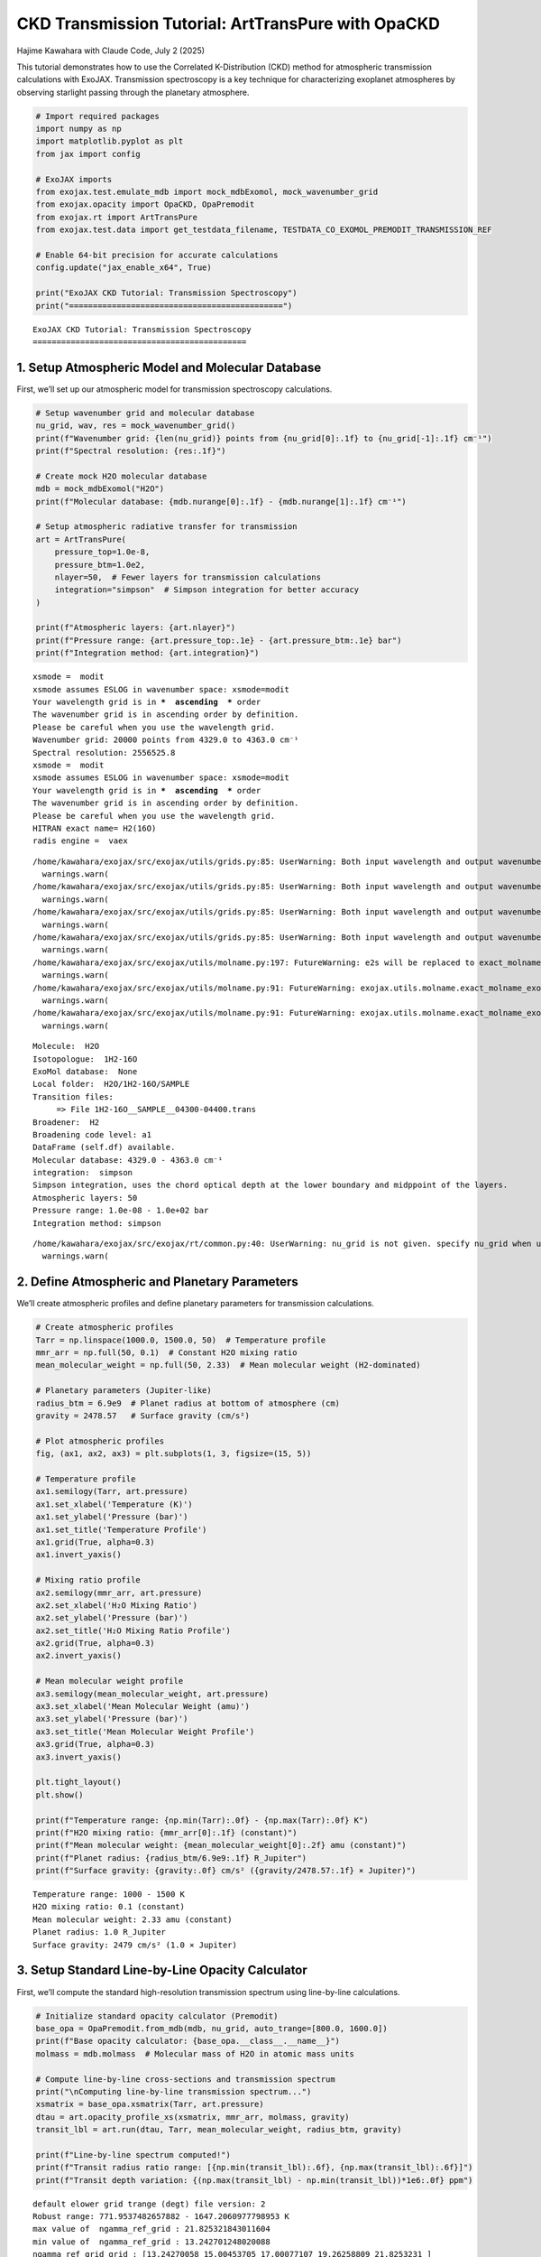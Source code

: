 CKD Transmission Tutorial: ArtTransPure with OpaCKD
===================================================

Hajime Kawahara with Claude Code, July 2 (2025)

This tutorial demonstrates how to use the Correlated K-Distribution
(CKD) method for atmospheric transmission calculations with ExoJAX.
Transmission spectroscopy is a key technique for characterizing
exoplanet atmospheres by observing starlight passing through the
planetary atmosphere.

.. code:: ipython3

    # Import required packages
    import numpy as np
    import matplotlib.pyplot as plt
    from jax import config
    
    # ExoJAX imports
    from exojax.test.emulate_mdb import mock_mdbExomol, mock_wavenumber_grid
    from exojax.opacity import OpaCKD, OpaPremodit
    from exojax.rt import ArtTransPure
    from exojax.test.data import get_testdata_filename, TESTDATA_CO_EXOMOL_PREMODIT_TRANSMISSION_REF
    
    # Enable 64-bit precision for accurate calculations
    config.update("jax_enable_x64", True)
    
    print("ExoJAX CKD Tutorial: Transmission Spectroscopy")
    print("=============================================")


.. parsed-literal::

    ExoJAX CKD Tutorial: Transmission Spectroscopy
    =============================================


1. Setup Atmospheric Model and Molecular Database
-------------------------------------------------

First, we’ll set up our atmospheric model for transmission spectroscopy
calculations.

.. code:: ipython3

    # Setup wavenumber grid and molecular database
    nu_grid, wav, res = mock_wavenumber_grid()
    print(f"Wavenumber grid: {len(nu_grid)} points from {nu_grid[0]:.1f} to {nu_grid[-1]:.1f} cm⁻¹")
    print(f"Spectral resolution: {res:.1f}")
    
    # Create mock H2O molecular database
    mdb = mock_mdbExomol("H2O")
    print(f"Molecular database: {mdb.nurange[0]:.1f} - {mdb.nurange[1]:.1f} cm⁻¹")
    
    # Setup atmospheric radiative transfer for transmission
    art = ArtTransPure(
        pressure_top=1.0e-8, 
        pressure_btm=1.0e2, 
        nlayer=50,  # Fewer layers for transmission calculations
        integration="simpson"  # Simpson integration for better accuracy
    )
    
    print(f"Atmospheric layers: {art.nlayer}")
    print(f"Pressure range: {art.pressure_top:.1e} - {art.pressure_btm:.1e} bar")
    print(f"Integration method: {art.integration}")


.. parsed-literal::

    xsmode =  modit
    xsmode assumes ESLOG in wavenumber space: xsmode=modit
    Your wavelength grid is in ***  ascending  *** order
    The wavenumber grid is in ascending order by definition.
    Please be careful when you use the wavelength grid.
    Wavenumber grid: 20000 points from 4329.0 to 4363.0 cm⁻¹
    Spectral resolution: 2556525.8
    xsmode =  modit
    xsmode assumes ESLOG in wavenumber space: xsmode=modit
    Your wavelength grid is in ***  ascending  *** order
    The wavenumber grid is in ascending order by definition.
    Please be careful when you use the wavelength grid.
    HITRAN exact name= H2(16O)
    radis engine =  vaex


.. parsed-literal::

    /home/kawahara/exojax/src/exojax/utils/grids.py:85: UserWarning: Both input wavelength and output wavenumber are in ascending order.
      warnings.warn(
    /home/kawahara/exojax/src/exojax/utils/grids.py:85: UserWarning: Both input wavelength and output wavenumber are in ascending order.
      warnings.warn(
    /home/kawahara/exojax/src/exojax/utils/grids.py:85: UserWarning: Both input wavelength and output wavenumber are in ascending order.
      warnings.warn(
    /home/kawahara/exojax/src/exojax/utils/grids.py:85: UserWarning: Both input wavelength and output wavenumber are in ascending order.
      warnings.warn(
    /home/kawahara/exojax/src/exojax/utils/molname.py:197: FutureWarning: e2s will be replaced to exact_molname_exomol_to_simple_molname.
      warnings.warn(
    /home/kawahara/exojax/src/exojax/utils/molname.py:91: FutureWarning: exojax.utils.molname.exact_molname_exomol_to_simple_molname will be replaced to radis.api.exomolapi.exact_molname_exomol_to_simple_molname.
      warnings.warn(
    /home/kawahara/exojax/src/exojax/utils/molname.py:91: FutureWarning: exojax.utils.molname.exact_molname_exomol_to_simple_molname will be replaced to radis.api.exomolapi.exact_molname_exomol_to_simple_molname.
      warnings.warn(


.. parsed-literal::

    Molecule:  H2O
    Isotopologue:  1H2-16O
    ExoMol database:  None
    Local folder:  H2O/1H2-16O/SAMPLE
    Transition files: 
    	 => File 1H2-16O__SAMPLE__04300-04400.trans
    Broadener:  H2
    Broadening code level: a1
    DataFrame (self.df) available.
    Molecular database: 4329.0 - 4363.0 cm⁻¹
    integration:  simpson
    Simpson integration, uses the chord optical depth at the lower boundary and midppoint of the layers.
    Atmospheric layers: 50
    Pressure range: 1.0e-08 - 1.0e+02 bar
    Integration method: simpson


.. parsed-literal::

    /home/kawahara/exojax/src/exojax/rt/common.py:40: UserWarning: nu_grid is not given. specify nu_grid when using 'run' 
      warnings.warn(


2. Define Atmospheric and Planetary Parameters
----------------------------------------------

We’ll create atmospheric profiles and define planetary parameters for
transmission calculations.

.. code:: ipython3

    # Create atmospheric profiles
    Tarr = np.linspace(1000.0, 1500.0, 50)  # Temperature profile
    mmr_arr = np.full(50, 0.1)  # Constant H2O mixing ratio
    mean_molecular_weight = np.full(50, 2.33)  # Mean molecular weight (H2-dominated)
    
    # Planetary parameters (Jupiter-like)
    radius_btm = 6.9e9  # Planet radius at bottom of atmosphere (cm)
    gravity = 2478.57   # Surface gravity (cm/s²)
    
    # Plot atmospheric profiles
    fig, (ax1, ax2, ax3) = plt.subplots(1, 3, figsize=(15, 5))
    
    # Temperature profile
    ax1.semilogy(Tarr, art.pressure)
    ax1.set_xlabel('Temperature (K)')
    ax1.set_ylabel('Pressure (bar)')
    ax1.set_title('Temperature Profile')
    ax1.grid(True, alpha=0.3)
    ax1.invert_yaxis()
    
    # Mixing ratio profile
    ax2.semilogy(mmr_arr, art.pressure)
    ax2.set_xlabel('H₂O Mixing Ratio')
    ax2.set_ylabel('Pressure (bar)')
    ax2.set_title('H₂O Mixing Ratio Profile')
    ax2.grid(True, alpha=0.3)
    ax2.invert_yaxis()
    
    # Mean molecular weight profile
    ax3.semilogy(mean_molecular_weight, art.pressure)
    ax3.set_xlabel('Mean Molecular Weight (amu)')
    ax3.set_ylabel('Pressure (bar)')
    ax3.set_title('Mean Molecular Weight Profile')
    ax3.grid(True, alpha=0.3)
    ax3.invert_yaxis()
    
    plt.tight_layout()
    plt.show()
    
    print(f"Temperature range: {np.min(Tarr):.0f} - {np.max(Tarr):.0f} K")
    print(f"H2O mixing ratio: {mmr_arr[0]:.1f} (constant)")
    print(f"Mean molecular weight: {mean_molecular_weight[0]:.2f} amu (constant)")
    print(f"Planet radius: {radius_btm/6.9e9:.1f} R_Jupiter")
    print(f"Surface gravity: {gravity:.0f} cm/s² ({gravity/2478.57:.1f} × Jupiter)")



.. image:: ckd_transpure_files/ckd_transpure_5_0.png


.. parsed-literal::

    Temperature range: 1000 - 1500 K
    H2O mixing ratio: 0.1 (constant)
    Mean molecular weight: 2.33 amu (constant)
    Planet radius: 1.0 R_Jupiter
    Surface gravity: 2479 cm/s² (1.0 × Jupiter)


3. Setup Standard Line-by-Line Opacity Calculator
-------------------------------------------------

First, we’ll compute the standard high-resolution transmission spectrum
using line-by-line calculations.

.. code:: ipython3

    # Initialize standard opacity calculator (Premodit)
    base_opa = OpaPremodit.from_mdb(mdb, nu_grid, auto_trange=[800.0, 1600.0])
    print(f"Base opacity calculator: {base_opa.__class__.__name__}")
    molmass = mdb.molmass  # Molecular mass of H2O in atomic mass units
    
    # Compute line-by-line cross-sections and transmission spectrum
    print("\nComputing line-by-line transmission spectrum...")
    xsmatrix = base_opa.xsmatrix(Tarr, art.pressure)
    dtau = art.opacity_profile_xs(xsmatrix, mmr_arr, molmass, gravity)
    transit_lbl = art.run(dtau, Tarr, mean_molecular_weight, radius_btm, gravity)
    
    print(f"Line-by-line spectrum computed!")
    print(f"Transit radius ratio range: [{np.min(transit_lbl):.6f}, {np.max(transit_lbl):.6f}]")
    print(f"Transit depth variation: {(np.max(transit_lbl) - np.min(transit_lbl))*1e6:.0f} ppm")


.. parsed-literal::

    default elower grid trange (degt) file version: 2
    Robust range: 771.9537482657882 - 1647.2060977798953 K
    max value of  ngamma_ref_grid : 21.825321843011604
    min value of  ngamma_ref_grid : 13.242701248020088
    ngamma_ref_grid grid : [13.24270058 15.00453705 17.00077107 19.26258809 21.8253231 ]
    max value of  n_Texp_grid : 0.541
    min value of  n_Texp_grid : 0.216
    n_Texp_grid grid : [0.21599999 0.54100007]


.. parsed-literal::

    uniqidx: 100%|██████████| 3/3 [00:00<00:00, 24867.42it/s]

.. parsed-literal::

    Premodit: Twt= 1383.2165049575465 K Tref= 840.335329973883 K
    Making LSD:|####################| 100%
    Base opacity calculator: OpaPremodit
    
    Computing line-by-line transmission spectrum...


.. parsed-literal::

    


.. parsed-literal::

    Line-by-line spectrum computed!
    Transit radius ratio range: [1.042101, 1.109748]
    Transit depth variation: 67647 ppm


4. Setup CKD Opacity Calculator and Compute Transmission
--------------------------------------------------------

Now we’ll initialize the CKD opacity calculator and compute the CKD
transmission spectrum.

.. code:: ipython3

    # Initialize CKD opacity calculator
    opa_ckd = OpaCKD(
        base_opa,           # Base opacity calculator
        Ng=16,              # Number of g-ordinates for quadrature
        band_width=0.5      # Spectral band width
    )
    
    print(f"CKD Opacity Calculator Setup:")
    print(f"  Number of g-ordinates (Ng): {opa_ckd.Ng}")
    print(f"  Band width: {opa_ckd.band_width}")
    print(f"  Number of spectral bands: {len(opa_ckd.nu_bands)}")
    print(f"  Spectral range: {opa_ckd.nu_bands[0]:.1f} - {opa_ckd.nu_bands[-1]:.1f} cm⁻¹")
    
    # Pre-compute CKD tables on temperature-pressure grid
    print("\nPre-computing CKD tables...")
    T_grid = np.linspace(np.min(Tarr), np.max(Tarr), 10)
    P_grid = np.logspace(np.log10(np.min(art.pressure)), np.log10(np.max(art.pressure)), 10)
    
    opa_ckd.precompute_tables(T_grid, P_grid, to_path="ckd_h2o.npz", overwrite=True) # CKDTableInfo is saved to ckd_h2o.npz you can load it using OpaCKD.load_tables
    #opa_ckd.load_tables(base_opa=base_opa,path="ckd_h2o.npz")  # Load pre-computed CKD tables, once you ran precompute_tables
    
    # Get CKD cross-section tensor and compute CKD spectrum
    print("Computing CKD transmission spectrum...")
    xs_ckd = opa_ckd.xstensor_ckd(Tarr, art.pressure)
    dtau_ckd = art.opacity_profile_xs_ckd(xs_ckd, mmr_arr, molmass, gravity)
    transit_ckd = art.run_ckd(dtau_ckd, Tarr, mean_molecular_weight, radius_btm, gravity, opa_ckd.ckd_info.weights)
    
    print(f"CKD spectrum computed!")
    print(f"CKD transit range: [{np.min(transit_ckd):.6f}, {np.max(transit_ckd):.6f}]")


.. parsed-literal::

    CKD Opacity Calculator Setup:
      Number of g-ordinates (Ng): 16
      Band width: 0.5
      Number of spectral bands: 68
      Spectral range: 4329.3 - 4362.8 cm⁻¹
    
    Pre-computing CKD tables...
    Computing CKD transmission spectrum...
    CKD spectrum computed!
    CKD transit range: [1.042468, 1.071653]


5. Compare Results and Visualize
--------------------------------

Let’s compare the CKD results with the line-by-line spectrum and compute
band averages for validation.

.. code:: ipython3

    # Compute reference band averages by direct integration
    print("Computing reference band averages...")
    transit_avg = []
    band_edges = opa_ckd.band_edges
    
    for band_idx in range(len(opa_ckd.nu_bands)):
        mask = (band_edges[band_idx, 0] <= nu_grid) & (nu_grid < band_edges[band_idx, 1])
        transit_avg.append(np.mean(transit_lbl[mask]))
    
    transit_avg = np.array(transit_avg)
    
    # Calculate accuracy metrics
    res = np.sqrt(np.sum((transit_ckd - transit_avg)**2)/len(transit_ckd))/np.mean(transit_avg)
    max_relative_error = np.max(np.abs((transit_ckd - transit_avg) / transit_avg))
    resolution = opa_ckd.nu_bands[0]/(band_edges[0, 1] - band_edges[0, 0])
    transit_diff_ppm = np.abs((transit_ckd - transit_avg) * 1e6)
    
    print(f"CKD Accuracy Assessment:")
    print(f"  RMS relative error: {res:.6f}")
    print(f"  Maximum relative error: {max_relative_error:.6f}")
    print(f"  Effective resolution: {resolution:.1f}")
    print(f"  Maximum transit depth difference: {np.max(transit_diff_ppm):.1f} ppm")
    print(f"  Mean transit depth difference: {np.mean(transit_diff_ppm):.1f} ppm")


.. parsed-literal::

    Computing reference band averages...
    CKD Accuracy Assessment:
      RMS relative error: 0.000111
      Maximum relative error: 0.000226
      Effective resolution: 8692.6
      Maximum transit depth difference: 240.4 ppm
      Mean transit depth difference: 105.1 ppm


6. Visualize Transmission Spectra Comparison
--------------------------------------------

.. code:: ipython3

    # Create comparison plot
    plt.figure(figsize=(14, 8))
    
    # Plot line-by-line spectrum (high resolution)
    plt.plot(nu_grid, transit_lbl, 
             label="Line-by-Line (Premodit)", 
             alpha=0.7, linewidth=0.8, color='lightblue')
    
    # Plot CKD spectrum
    plt.plot(opa_ckd.nu_bands, transit_ckd, 
             'o-', label="CKD Method", 
             markersize=4, linewidth=2, color='red')
    
    # Plot reference band averages
    plt.plot(opa_ckd.nu_bands, transit_avg, 
             's-', label="Reference Band Average", 
             markersize=3, linewidth=1.5, color='black', alpha=0.8)
    
    plt.xlabel('Wavenumber (cm⁻¹)', fontsize=12)
    plt.ylabel('(R_p/R_*)²', fontsize=12)
    plt.title(f'CKD vs Line-by-Line Transmission Spectrum,'
              f'Resolution: {resolution:.0f}, RMS Error: {res:.6f}', fontsize=14)
    plt.legend(fontsize=11)
    plt.grid(True, alpha=0.3)
    
    # Add text box with key parameters
    textstr = f'Ng = {opa_ckd.Ng}, Bands = {len(opa_ckd.nu_bands)}, nLayers = {art.nlayer}, Max Δ = {np.max(transit_diff_ppm):.1f} ppm'
    props = dict(boxstyle='round', facecolor='wheat', alpha=0.8)
    plt.text(0.02, 0.98, textstr, transform=plt.gca().transAxes, fontsize=10,
             verticalalignment='top', bbox=props)
    
    plt.tight_layout()
    plt.show()
    
    # Save the figure
    plt.savefig(f"ckd_transmission_comparison_res{resolution:.0f}.png", 
                dpi=300, bbox_inches='tight')
    print(f"Figure saved as: ckd_transmission_comparison_res{resolution:.0f}.png")



.. image:: ckd_transpure_files/ckd_transpure_13_0.png


.. parsed-literal::

    Figure saved as: ckd_transmission_comparison_res8693.png



.. parsed-literal::

    <Figure size 640x480 with 0 Axes>


Summary
-------

This tutorial demonstrated how to use the CKD method with ExoJAX for
transmission spectroscopy:

Key Steps:
~~~~~~~~~~

1. **Setup**: Initialize atmospheric model and molecular database for
   transmission
2. **Profiles**: Define temperature, mixing ratio, and planetary
   parameters
3. **Line-by-Line**: Compute high-resolution transmission spectrum
4. **CKD Setup**: Initialize CKD calculator and pre-compute tables
5. **CKD Calculation**: Compute band-averaged transmission spectrum
   using CKD
6. **Validation**: Compare CKD results with line-by-line band averages
7. **Visualization**: Plot comparison and analyze accuracy in ppm




